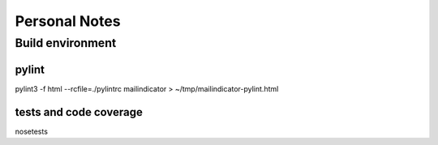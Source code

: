 ==============
Personal Notes
==============


Build environment
=================

pylint
------
pylint3 -f html --rcfile=./pylintrc mailindicator > ~/tmp/mailindicator-pylint.html

tests and code coverage
-----------------------
nosetests
